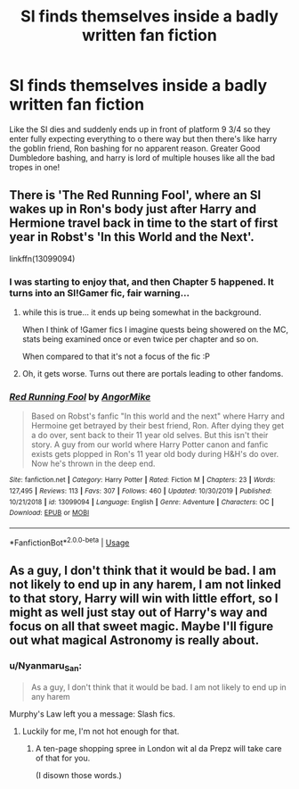 #+TITLE: SI finds themselves inside a badly written fan fiction

* SI finds themselves inside a badly written fan fiction
:PROPERTIES:
:Author: Immawut
:Score: 27
:DateUnix: 1588018035.0
:DateShort: 2020-Apr-28
:FlairText: Prompt
:END:
Like the SI dies and suddenly ends up in front of platform 9 3/4 so they enter fully expecting everything to o there way but then there's like harry the goblin friend, Ron bashing for no apparent reason. Greater Good Dumbledore bashing, and harry is lord of multiple houses like all the bad tropes in one!


** There is 'The Red Running Fool', where an SI wakes up in Ron's body just after Harry and Hermione travel back in time to the start of first year in Robst's 'In this World and the Next'.

linkffn(13099094)
:PROPERTIES:
:Author: Finite_Probability
:Score: 15
:DateUnix: 1588021087.0
:DateShort: 2020-Apr-28
:END:

*** I was starting to enjoy that, and then Chapter 5 happened. It turns into an SI!Gamer fic, fair warning...
:PROPERTIES:
:Author: Sefera17
:Score: 12
:DateUnix: 1588034622.0
:DateShort: 2020-Apr-28
:END:

**** while this is true... it ends up being somewhat in the background.

When I think of !Gamer fics I imagine quests being showered on the MC, stats being examined once or even twice per chapter and so on.

When compared to that it's not a focus of the fic :P
:PROPERTIES:
:Author: Erska
:Score: 5
:DateUnix: 1588043398.0
:DateShort: 2020-Apr-28
:END:


**** Oh, it gets worse. Turns out there are portals leading to other fandoms.
:PROPERTIES:
:Author: Nyanmaru_San
:Score: 3
:DateUnix: 1588055439.0
:DateShort: 2020-Apr-28
:END:


*** [[https://www.fanfiction.net/s/13099094/1/][*/Red Running Fool/*]] by [[https://www.fanfiction.net/u/9657813/AngorMike][/AngorMike/]]

#+begin_quote
  Based on Robst's fanfic "In this world and the next" where Harry and Hermoine get betrayed by their best friend, Ron. After dying they get a do over, sent back to their 11 year old selves. But this isn't their story. A guy from our world where Harry Potter canon and fanfic exists gets plopped in Ron's 11 year old body during H&H's do over. Now he's thrown in the deep end.
#+end_quote

^{/Site/:} ^{fanfiction.net} ^{*|*} ^{/Category/:} ^{Harry} ^{Potter} ^{*|*} ^{/Rated/:} ^{Fiction} ^{M} ^{*|*} ^{/Chapters/:} ^{23} ^{*|*} ^{/Words/:} ^{127,495} ^{*|*} ^{/Reviews/:} ^{113} ^{*|*} ^{/Favs/:} ^{307} ^{*|*} ^{/Follows/:} ^{460} ^{*|*} ^{/Updated/:} ^{10/30/2019} ^{*|*} ^{/Published/:} ^{10/21/2018} ^{*|*} ^{/id/:} ^{13099094} ^{*|*} ^{/Language/:} ^{English} ^{*|*} ^{/Genre/:} ^{Adventure} ^{*|*} ^{/Characters/:} ^{OC} ^{*|*} ^{/Download/:} ^{[[http://www.ff2ebook.com/old/ffn-bot/index.php?id=13099094&source=ff&filetype=epub][EPUB]]} ^{or} ^{[[http://www.ff2ebook.com/old/ffn-bot/index.php?id=13099094&source=ff&filetype=mobi][MOBI]]}

--------------

*FanfictionBot*^{2.0.0-beta} | [[https://github.com/tusing/reddit-ffn-bot/wiki/Usage][Usage]]
:PROPERTIES:
:Author: FanfictionBot
:Score: 4
:DateUnix: 1588021104.0
:DateShort: 2020-Apr-28
:END:


** As a guy, I don't think that it would be bad. I am not likely to end up in any harem, I am not linked to that story, Harry will win with little effort, so I might as well just stay out of Harry's way and focus on all that sweet magic. Maybe I'll figure out what magical Astronomy is really about.
:PROPERTIES:
:Author: Hellstrike
:Score: 6
:DateUnix: 1588034634.0
:DateShort: 2020-Apr-28
:END:

*** u/Nyanmaru_San:
#+begin_quote
  As a guy, I don't think that it would be bad. I am not likely to end up in any harem
#+end_quote

Murphy's Law left you a message: Slash fics.
:PROPERTIES:
:Author: Nyanmaru_San
:Score: 6
:DateUnix: 1588055537.0
:DateShort: 2020-Apr-28
:END:

**** Luckily for me, I'm not hot enough for that.
:PROPERTIES:
:Author: Hellstrike
:Score: 2
:DateUnix: 1588068187.0
:DateShort: 2020-Apr-28
:END:

***** A ten-page shopping spree in London wit al da Prepz will take care of that for you.

(I disown those words.)
:PROPERTIES:
:Author: Rose_Red_Wolf
:Score: 2
:DateUnix: 1588078263.0
:DateShort: 2020-Apr-28
:END:
